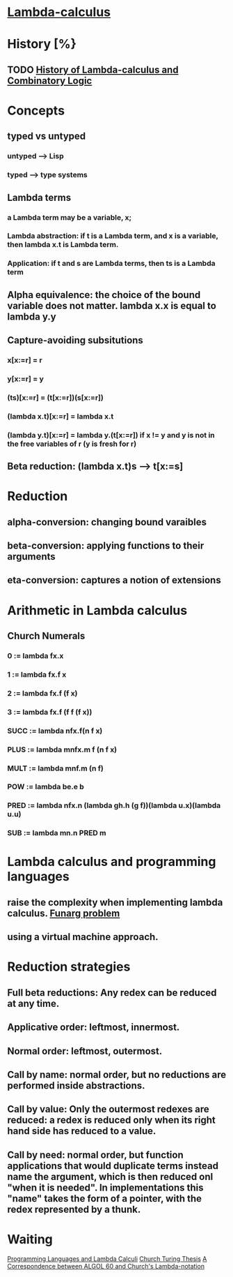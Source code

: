 * [[http://en.wikipedia.org/wiki/Lambda_calculus][Lambda-calculus]]
* History [%}
** TODO [[/home/lee/manu/fp/History%20of%20Lambda-calculus%20and%20Combinatory%20Logic.pdf][History of Lambda-calculus and Combinatory Logic]]
* Concepts
** typed vs untyped
*** untyped --> Lisp
*** typed --> type systems
** Lambda terms
*** a Lambda term may be a variable, x;
*** Lambda abstraction: if t is a Lambda term, and x is a variable, then lambda x.t is Lambda term.
*** Application: if t and s are Lambda terms, then ts is a Lambda term
** Alpha equivalence: the choice of the bound variable does not matter. lambda x.x is equal to lambda y.y
** Capture-avoiding subsitutions
*** x[x:=r] = r
*** y[x:=r] = y
*** (ts)[x:=r] = (t[x:=r])(s[x:=r])
*** (lambda x.t)[x:=r] = lambda x.t
*** (lambda y.t)[x:=r] = lambda y.(t[x:=r]) if x != y and y is not in the free variables of r (y is fresh for r)
** Beta reduction: (lambda x.t)s --> t[x:=s]
* Reduction
** alpha-conversion: changing bound varaibles
** beta-conversion: applying functions to their arguments
** eta-conversion: captures a notion of extensions
* Arithmetic in Lambda calculus
** Church Numerals
*** 0 := lambda fx.x
*** 1 := lambda fx.f x
*** 2 := lambda fx.f (f x)
*** 3 := lambda fx.f (f f (f x))
*** SUCC := lambda nfx.f(n f x)
*** PLUS := lambda mnfx.m f (n f x)
*** MULT := lambda mnf.m (n f)
*** POW := lambda be.e b
*** PRED := lambda nfx.n (lambda gh.h (g f))(lambda u.x)(lambda u.u)
*** SUB := lambda mn.n PRED m
* Lambda calculus and programming languages
** raise the complexity when implementing lambda calculus. [[http://en.wikipedia.org/wiki/Funarg_problem][Funarg problem]]
** using a virtual machine approach.
* Reduction strategies
** Full beta reductions: Any redex can be reduced at any time.
** Applicative order: leftmost, innermost.
** Normal order: leftmost, outermost.
** Call by name: normal order, but no reductions are performed inside abstractions.
** Call by value: Only the outermost redexes are reduced: a redex is reduced only when its right hand side has reduced to a value.
** Call by need: normal order, but function applications that would duplicate terms instead name the argument, which is then reduced onl "when it is needed". In implementations this "name" takes the form of a pointer, with the redex represented by a thunk.

* Waiting
[[/home/lee/manu/fp/Programming%20Languages%20and%20Lambda%20Calculi.pdf][Programming Languages and Lambda Calculi]]
[[http://en.wikipedia.org/wiki/Church-Turing_thesis][Church Turing Thesis]]
[[http://portal.acm.org/citation.cfm?id%3D363749&coll%3Dportal&dl%3DACM][A Correspondence between ALGOL 60 and Church's Lambda-notation]]
